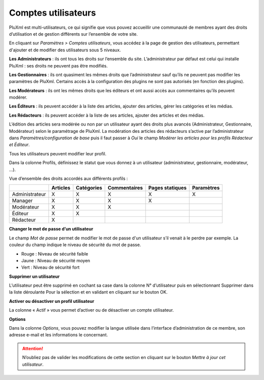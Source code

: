 Comptes utilisateurs
====================

PluXml est multi-utilisateurs, ce qui signifie que vous pouvez accueillir une communauté de membres ayant des droits d’utilisation et de gestion différents sur l’ensemble de votre site.

.. image:: img/utilisateurs.jpg
   :align: center

En cliquant sur *Paramètres > Comptes utilisateurs*, vous accédez à la page de gestion des utilisateurs, permettant d'ajouter et de modifier des utilisateurs sous 5 niveaux.

**Les Administrateurs** : ils ont tous les droits sur l’ensemble du site. L’administrateur par défaut est celui qui installe PluXml : ses droits ne peuvent pas être modifiés.

**Les Gestionnaires** : ils ont quasiment les mêmes droits que l’administrateur sauf qu’ils ne peuvent pas modifier les paramètres de PluXml. Certains accès à la configuration des plugins ne sont pas autorisés (en fonction des plugins).

**Les Modérateurs** : ils ont les mêmes droits que les éditeurs et ont aussi accès aux commentaires qu’ils peuvent modérer.

**Les Éditeurs** : ils peuvent accéder à la liste des articles, ajouter des articles, gérer les catégories et les médias.

**Les Rédacteurs** : ils peuvent accéder à la liste de ses articles, ajouter des articles et des médias.

L’édition des articles sera modérée ou non par un utilisateur ayant des droits plus avancés (Administrateur, Gestionnaire, Modérateur) selon le paramétrage de PluXml. La modération des articles des rédacteurs s’active par l’administrateur dans *Paramètres/configuration de base* puis il faut passer à *Oui* le champ *Modérer les articles pour les profils Rédacteur et Éditeur*.

Tous les utilisateurs peuvent modifier leur profil.

Dans la colonne Profils, définissez le statut que vous donnez à un utilisateur (administrateur, gestionnaire, modérateur, ...).

Vue d’ensemble des droits accordés aux différents profils :

+----------------+----------+------------+--------------+-----------------+------------+
|                | Articles | Catégories | Commentaires | Pages statiques | Paramètres |
+================+==========+============+==============+=================+============+
| Administrateur | X        | X          | X            | X               | X          |
+----------------+----------+------------+--------------+-----------------+------------+
| Manager        | X        | X          | X            | X               |            |
+----------------+----------+------------+--------------+-----------------+------------+
| Modérateur     | X        | X          | X            |                 |            |
+----------------+----------+------------+--------------+-----------------+------------+
| Éditeur        | X        | X          |              |                 |            |
+----------------+----------+------------+--------------+-----------------+------------+
| Rédacteur      | X        |            |              |                 |            |
+----------------+----------+------------+--------------+-----------------+------------+

**Changer le mot de passe d’un utilisateur**

Le champ *Mot de passe* permet de modifier le mot de passe d'un utilisateur s’il venait à le perdre par exemple. La couleur du champ indique le niveau de sécurité du mot de passe.

* Rouge : Niveau de sécurité faible
* Jaune : Niveau de sécurité moyen
* Vert : Niveau de sécurité fort

**Supprimer un utilisateur**

L’utilisateur peut être supprimé en cochant sa case dans la colonne N° d’utilisateur puis en sélectionnant Supprimer dans la liste déroulante Pour la sélection et en validant en cliquant sur le bouton OK.

**Activer ou désactiver un profil utilisateur**

La colonne « Actif » vous permet d’activer ou de désactiver un compte utilisateur.

**Options**

Dans la colonne *Options*, vous pouvez modifier la langue utilisée dans l’interface d’administration de ce membre, son adresse e-mail et les informations le concernant.

.. attention::

    N’oubliez pas de valider les modifications de cette section en cliquant sur le bouton *Mettre à jour cet utilisateur*.

